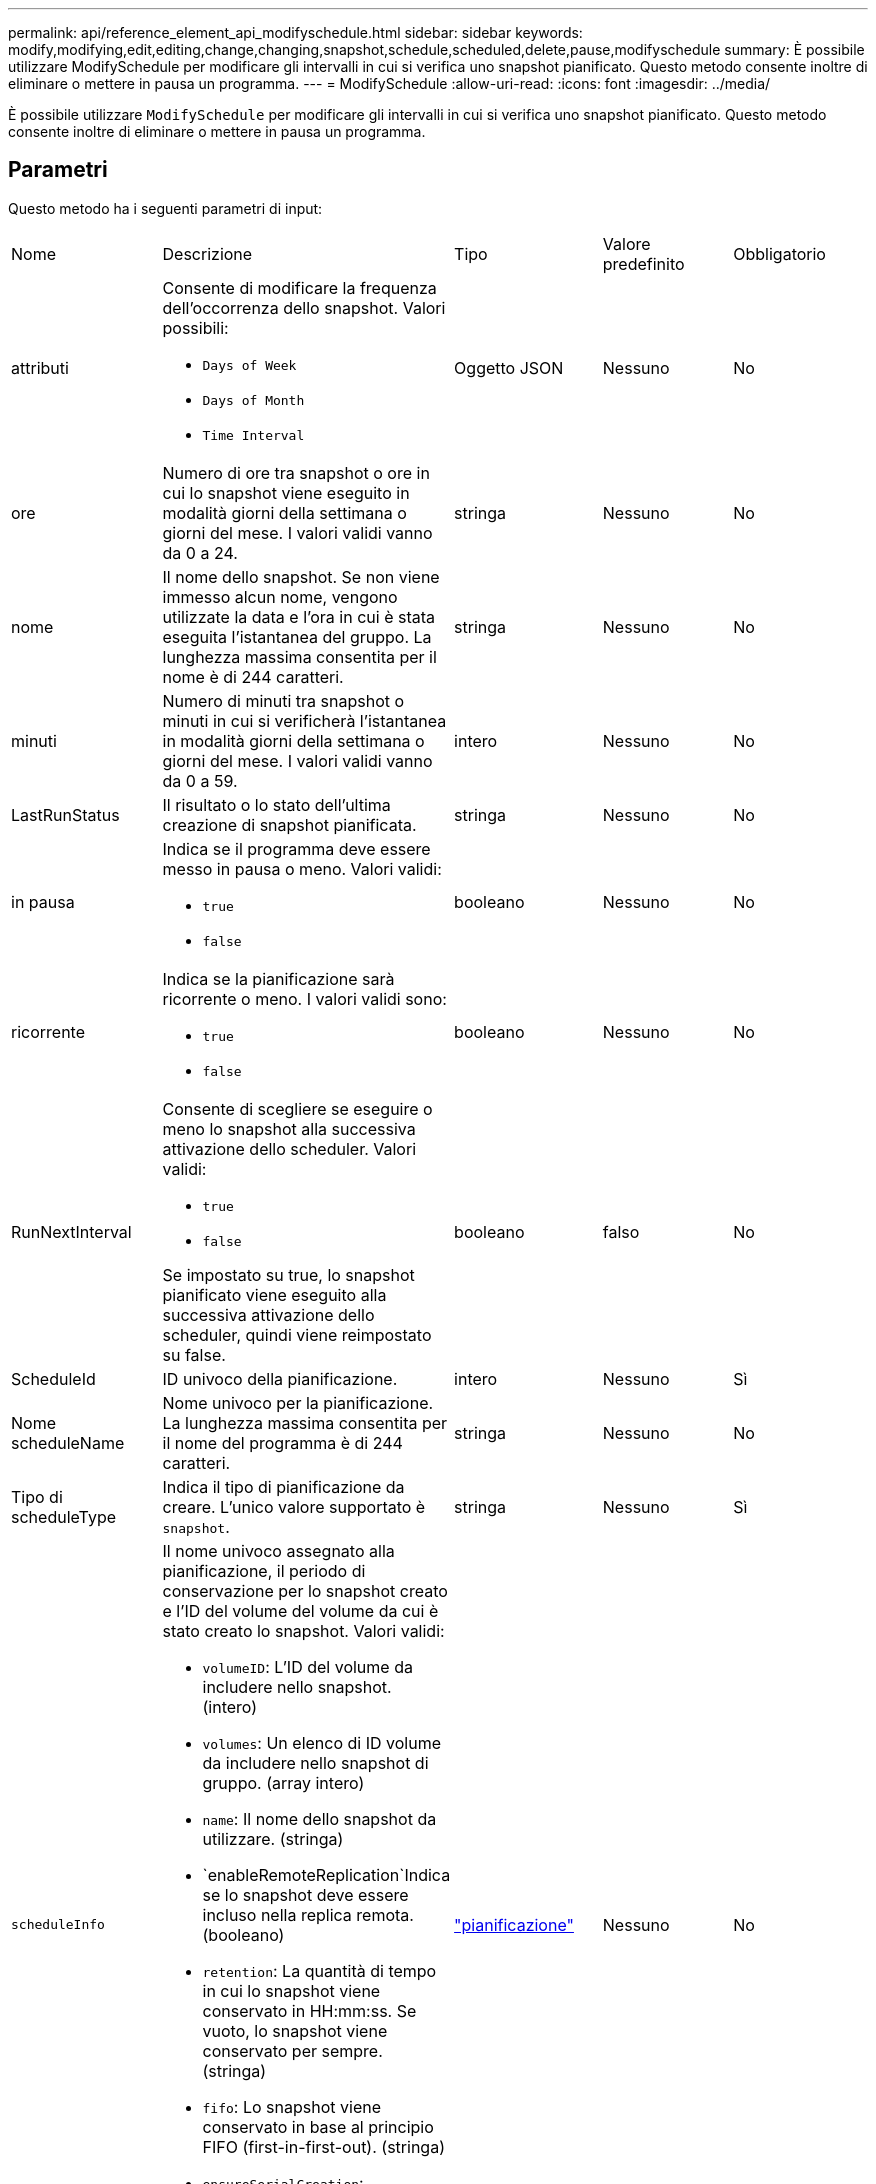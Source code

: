 ---
permalink: api/reference_element_api_modifyschedule.html 
sidebar: sidebar 
keywords: modify,modifying,edit,editing,change,changing,snapshot,schedule,scheduled,delete,pause,modifyschedule 
summary: È possibile utilizzare ModifySchedule per modificare gli intervalli in cui si verifica uno snapshot pianificato. Questo metodo consente inoltre di eliminare o mettere in pausa un programma. 
---
= ModifySchedule
:allow-uri-read: 
:icons: font
:imagesdir: ../media/


[role="lead"]
È possibile utilizzare `ModifySchedule` per modificare gli intervalli in cui si verifica uno snapshot pianificato. Questo metodo consente inoltre di eliminare o mettere in pausa un programma.



== Parametri

Questo metodo ha i seguenti parametri di input:

|===


| Nome | Descrizione | Tipo | Valore predefinito | Obbligatorio 


 a| 
attributi
 a| 
Consente di modificare la frequenza dell'occorrenza dello snapshot. Valori possibili:

* `Days of Week`
* `Days of Month`
* `Time Interval`

 a| 
Oggetto JSON
 a| 
Nessuno
 a| 
No



 a| 
ore
 a| 
Numero di ore tra snapshot o ore in cui lo snapshot viene eseguito in modalità giorni della settimana o giorni del mese. I valori validi vanno da 0 a 24.
 a| 
stringa
 a| 
Nessuno
 a| 
No



 a| 
nome
 a| 
Il nome dello snapshot. Se non viene immesso alcun nome, vengono utilizzate la data e l'ora in cui è stata eseguita l'istantanea del gruppo. La lunghezza massima consentita per il nome è di 244 caratteri.
 a| 
stringa
 a| 
Nessuno
 a| 
No



 a| 
minuti
 a| 
Numero di minuti tra snapshot o minuti in cui si verificherà l'istantanea in modalità giorni della settimana o giorni del mese. I valori validi vanno da 0 a 59.
 a| 
intero
 a| 
Nessuno
 a| 
No



| LastRunStatus | Il risultato o lo stato dell'ultima creazione di snapshot pianificata. | stringa | Nessuno | No 


 a| 
in pausa
 a| 
Indica se il programma deve essere messo in pausa o meno. Valori validi:

* `true`
* `false`

 a| 
booleano
 a| 
Nessuno
 a| 
No



 a| 
ricorrente
 a| 
Indica se la pianificazione sarà ricorrente o meno. I valori validi sono:

* `true`
* `false`

 a| 
booleano
 a| 
Nessuno
 a| 
No



 a| 
RunNextInterval
 a| 
Consente di scegliere se eseguire o meno lo snapshot alla successiva attivazione dello scheduler. Valori validi:

* `true`
* `false`


Se impostato su true, lo snapshot pianificato viene eseguito alla successiva attivazione dello scheduler, quindi viene reimpostato su false.
 a| 
booleano
 a| 
falso
 a| 
No



 a| 
ScheduleId
 a| 
ID univoco della pianificazione.
 a| 
intero
 a| 
Nessuno
 a| 
Sì



 a| 
Nome scheduleName
 a| 
Nome univoco per la pianificazione. La lunghezza massima consentita per il nome del programma è di 244 caratteri.
 a| 
stringa
 a| 
Nessuno
 a| 
No



 a| 
Tipo di scheduleType
 a| 
Indica il tipo di pianificazione da creare. L'unico valore supportato è `snapshot`.
 a| 
stringa
 a| 
Nessuno
 a| 
Sì



 a| 
`scheduleInfo`
 a| 
Il nome univoco assegnato alla pianificazione, il periodo di conservazione per lo snapshot creato e l'ID del volume del volume da cui è stato creato lo snapshot. Valori validi:

* `volumeID`: L'ID del volume da includere nello snapshot. (intero)
* `volumes`: Un elenco di ID volume da includere nello snapshot di gruppo. (array intero)
* `name`: Il nome dello snapshot da utilizzare. (stringa)
* `enableRemoteReplication`Indica se lo snapshot deve essere incluso nella replica remota. (booleano)
* `retention`: La quantità di tempo in cui lo snapshot viene conservato in HH:mm:ss. Se vuoto, lo snapshot viene conservato per sempre. (stringa)
* `fifo`: Lo snapshot viene conservato in base al principio FIFO (first-in-first-out). (stringa)
* `ensureSerialCreation`: Specificare se è necessario consentire la creazione di un nuovo snapshot se è in corso una replica dello snapshot precedente. (booleano)

 a| 
link:reference_element_api_schedule.html["pianificazione"^]
 a| 
Nessuno
 a| 
No



 a| 
SnapMirrorLabel
 a| 
Etichetta utilizzata dal software SnapMirror per specificare il criterio di conservazione delle snapshot su un endpoint SnapMirror.
 a| 
stringa
 a| 
Nessuno
 a| 
No



 a| 
ToDeleted
 a| 
Indica se la pianificazione è contrassegnata per l'eliminazione. Valori validi:

* `true`
* `false`

 a| 
booleano
 a| 
Nessuno
 a| 
No



 a| 
Data di inizio
 a| 
Indica la data alla prima volta in cui inizia o inizierà la pianificazione.
 a| 
Stringa di dati ISO 8601
 a| 
Nessuno
 a| 
No



 a| 
monthdays
 a| 
I giorni del mese in cui verrà creata un'istantanea. I valori validi vanno da 1 a 31.
 a| 
array intero
 a| 
Nessuno
 a| 
Sì



 a| 
giorni feriali
 a| 
Giorno della settimana in cui deve essere creata l'istantanea. Il giorno della settimana inizia la domenica con il valore 0 e un offset di 1.
 a| 
stringa
 a| 
Nessuno
 a| 
No

|===


== Valore restituito

Questo metodo ha il seguente valore restituito:

|===


| Nome | Descrizione | Tipo 


 a| 
pianificazione
 a| 
Oggetto contenente gli attributi di pianificazione modificati.
 a| 
xref:reference_element_api_schedule.adoc[pianificazione]

|===


== Esempio di richiesta

[listing]
----
{
  "method": "ModifySchedule",
  "params": {
    "scheduleName" : "Chicago",
    "scheduleID" : 3
    },
  "id": 1
}
----


== Esempio di risposta

[listing]
----
{
  "id": 1,
  "result": {
    "schedule": {
      "attributes": {
        "frequency": "Days Of Week"
            },
      "hasError": false,
      "hours": 5,
      "lastRunStatus": "Success",
      "lastRunTimeStarted": null,
      "minutes": 0,
      "monthdays": [],
      "paused": false,
      "recurring": true,
      "runNextInterval": false,
      "scheduleID": 3,
      "scheduleInfo": {
        "volumeID": "2"
            },
      "scheduleName": "Chicago",
      "scheduleType": "Snapshot",
      "startingDate": null,
      "toBeDeleted": false,
      "weekdays": [
        {
          "day": 2,
          "offset": 1
      }
      ]
    }
  }
}
----


== Novità dalla versione

9,6

